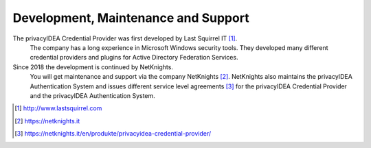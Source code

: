 .. _maintenance_support:

Development, Maintenance and Support
====================================

The privacyIDEA Credential Provider was first developed by Last Squirrel IT [#lastsquirrel]_.
 The company has a long experience in Microsoft Windows
 security tools. They developed many different credential providers and
 plugins for Active Directory Federation Services.
 
 
Since 2018 the development is continued by NetKnights.
 You will get maintenance and support via the company NetKnights [#netknights]_.
 NetKnights also maintains the privacyIDEA Authentication System and issues
 different service level agreements [#sla]_ for the privacyIDEA Credential
 Provider and the privacyIDEA Authentication System.


.. [#lastsquirrel] http://www.lastsquirrel.com
.. [#netknights] https://netknights.it
.. [#sla] https://netknights.it/en/produkte/privacyidea-credential-provider/

